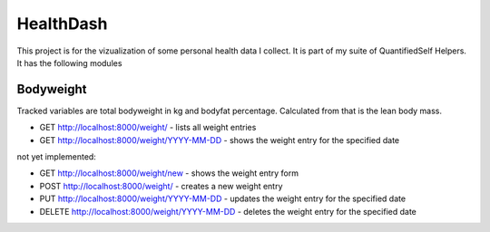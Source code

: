 HealthDash
==========

This project is for the vizualization of some personal health data I collect. It is part of my suite of QuantifiedSelf Helpers. It has the following modules

Bodyweight
----------

Tracked variables are total bodyweight in kg and bodyfat percentage. Calculated from that is the lean body mass.


* GET    http://localhost:8000/weight/ - lists all weight entries
* GET    http://localhost:8000/weight/YYYY-MM-DD - shows the weight entry for the specified date

not yet implemented:

* GET    http://localhost:8000/weight/new - shows the weight entry form
* POST   http://localhost:8000/weight/ - creates a new weight entry
* PUT    http://localhost:8000/weight/YYYY-MM-DD - updates the weight entry for the specified date
* DELETE http://localhost:8000/weight/YYYY-MM-DD - deletes the weight entry for the specified date


